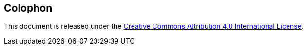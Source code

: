 [colophon]
== Colophon

This document is released under the https://creativecommons.org/licenses/by/4.0/[Creative Commons Attribution 4.0 International License].
